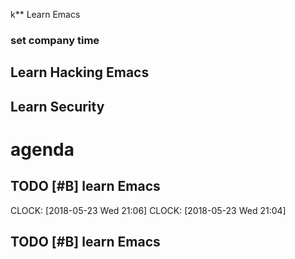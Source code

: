 k** Learn Emacs

*** set company time

** Learn Hacking Emacs

** Learn Security
* agenda

** TODO [#B] learn Emacs
   DEADLINE: <2018-05-23 Wed 22:00> SCHEDULED: <2018-05-23 Wed 20:00>
   CLOCK: [2018-05-23 Wed 21:06]
   CLOCK: [2018-05-23 Wed 21:04]

** TODO [#B] learn Emacs

